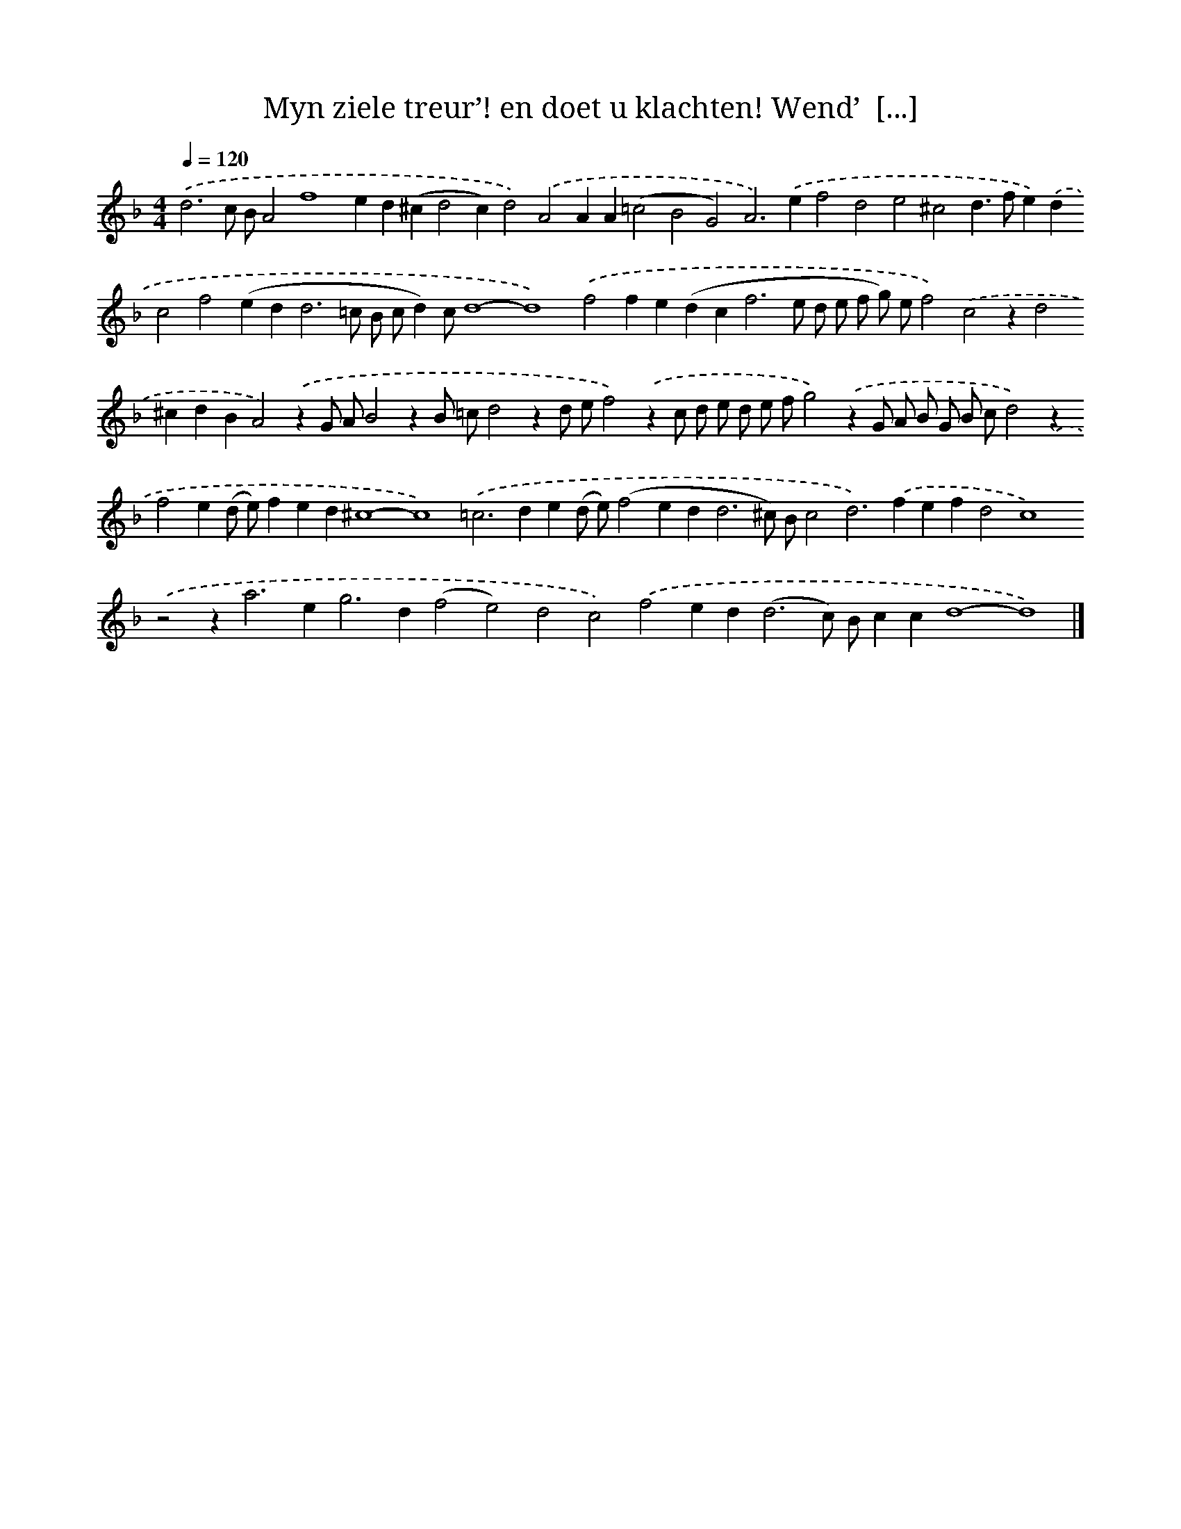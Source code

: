 X: 771
T: Myn ziele treur’! en doet u klachten! Wend’  [...]
%%abc-version 2.0
%%abcx-abcm2ps-target-version 5.9.1 (29 Sep 2008)
%%abc-creator hum2abc beta
%%abcx-conversion-date 2018/11/01 14:35:36
%%humdrum-veritas 2100502747
%%humdrum-veritas-data 3420022948
%%continueall 1
%%barnumbers 0
L: 1/4
M: 4/4
Q: 1/4=120
K: F clef=treble
.('d3c/ B/A2f4ed(^cd2c)d2).('A2AA(=c2B2G2)A2>).('e2f2d2e2^c2d>fe).('dc2f2(ed2<d2=c/ B/ c/d)c/d4-d4).('f2fe(dc2<f2e/ d/ e/ f/ g/) e/f2).('c2zd2^cdBA2).('zG/ A/B2zB/ =c/d2zd/ e/f2).('zc/ d/ e/ d/ e/ f/g2).('zG/ A/ B/ G/ B/ c/d2).('zf2e(d/ e/)fed^c4-c4).('=c2>d2e(d/ e/)(f2ed2<d2^c/) B/c2d2>).('f2efd2c4).('z2z2<a2e2<g2d(f2e2)d2c2).('f2ed2<(d2c/) B/ccd4-d4) |]
